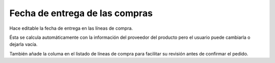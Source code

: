 Fecha de entrega de las compras
===============================

Hace editable la fecha de entrega en las líneas de compra.

Ésta se calcula automáticamente con la información del proveedor del producto
pero el usuario puede cambiarla o dejarla vacía.

También añade la columa en el listado de líneas de compra para facilitar su
revisión antes de confirmar el pedido.
